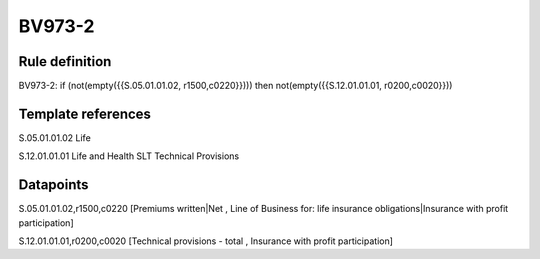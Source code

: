 =======
BV973-2
=======

Rule definition
---------------

BV973-2: if (not(empty({{S.05.01.01.02, r1500,c0220}}))) then not(empty({{S.12.01.01.01, r0200,c0020}}))


Template references
-------------------

S.05.01.01.02 Life

S.12.01.01.01 Life and Health SLT Technical Provisions


Datapoints
----------

S.05.01.01.02,r1500,c0220 [Premiums written|Net , Line of Business for: life insurance obligations|Insurance with profit participation]

S.12.01.01.01,r0200,c0020 [Technical provisions - total , Insurance with profit participation]



